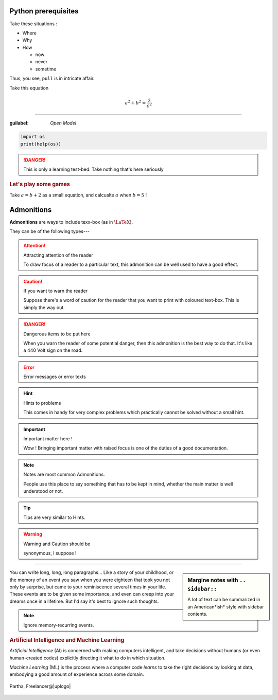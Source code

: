 Python prerequisites
--------------------

Take these situations :

- Where
- Why
- How

  + now
  + never
  + sometime

Thus, you see, ``pull`` is in intricate affair.

Take this equation 

.. math:: 
  
   a^2 + b^2 = \dfrac{2}{c^2}

-----

:guilabel: `Open Model`

.. code:: python

   import os
   print(help(os))

.. danger::

   This is only a learning test-bed.  
   Take nothing that's here seriously

.. rubric::  Let's play some games

Take :math:`a = b + 2` as a small equation, 
and calcualte :math:`a` when :math:`b = 5` !


Admonitions
-----------

**Admonitions** are ways to include texx-box
(as in :math:`\text{\LaTeX}`).

They can be of the following types---

.. attention:: Attracting attention of the reader

   To draw focus of a reader to a particular
   text, this admonition can be well used to 
   have a good effect.
   


.. caution:: If you want to warn the reader

   Suppose there's a word of caution for the reader
   that you want to print with coloured text-box.
   This is simply the way out.


.. danger:: Dangerous items to be put here

   When you warn the reader of some potential 
   danger, then this admonition is the best way
   to do that.  It's like a 440 Volt sign on 
   the road.


.. error:: Error messages or error texts


.. hint:: Hints to problems

   This comes in handy for very complex problems
   which practically cannot be solved without 
   a small hint.


.. important:: Important matter here !

   Wow !  Bringing important matter with raised
   focus is one of the duties of a good documentation.


.. note:: Notes are most common Admonitions.

   People use this place to say something that 
   has to be kept in mind, whether the main 
   matter is well understood or not.


.. tip:: Tips are very similar to Hints.


.. warning:: Warning and Caution should be

   synonymous, I suppose !


.. seealso:: Pointing to something that's 

   extra--- over and above the plain text.


----

.. sidebar:: Margine notes with ``.. sidebar::``

   A lot of text can be summarized in an 
   American*ish* style with sidebar contents.

You can write long, long, long paragraphs...
Like a story of your childhood, or the memory
of an event you saw when you were eighteen
that took you not only by surprise, but 
came to your reminiscence several times in
your life.  These events are to be given some
importance, and even can creep into your dreams
once in a lifetime. But I'd say it's best to
ignore such thoughts.

.. note:: Ignore memory-recurring events.

.. image:: img/AI_avtar.png
   :width: 25%
   :align: right

.. rubric:: Artificial Intelligence and 
   Machine Learning

*Artificial Intelligence* (AI) is concerned with
making computers intelligent, and take decisions
without humans (or even human-created codes)
explicitly directing it what to do in which 
situation. 

*Machine Learning* (ML) is the process where
a computer code *learns* to take the right 
decisions by looking at data, embodying 
a good amount of experience across some domain.

.. |uplogo| image:: /img/upwork-logo.png
   :height: 2ex

.. figure:: img/Partha_photo.jpg
   :width: 100px
   :align: center

   Partha, Freelancer@|uplogo|
